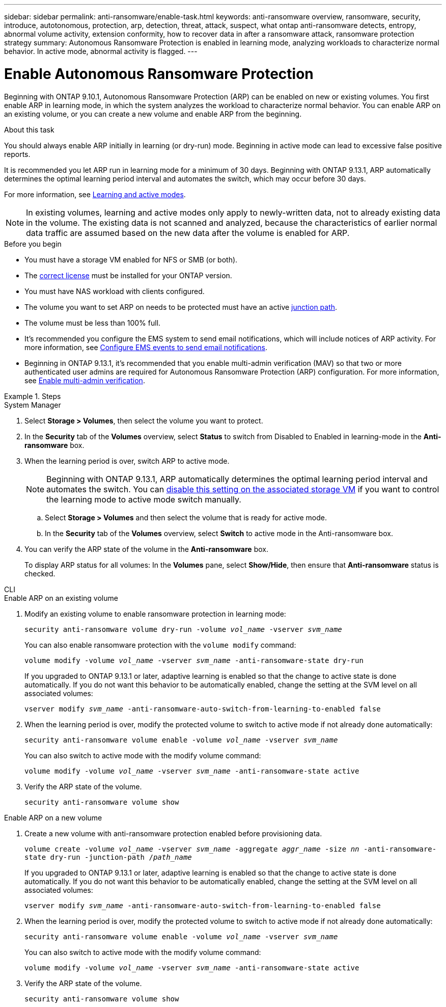 ---
sidebar: sidebar
permalink: anti-ransomware/enable-task.html
keywords: anti-ransomware overview, ransomware, security, introduce, autotonomous, protection, arp, detection, threat, attack, suspect, what ontap anti-ransomware detects, entropy, abnormal volume activity, extension conformity, how to recover data in after a ransomware attack, ransomware protection strategy
summary: Autonomous Ransomware Protection is enabled in learning mode, analyzing workloads to characterize normal behavior. In active mode, abnormal activity is flagged. 
---

= Enable Autonomous Ransomware Protection
:toc: macro
:hardbreaks:
:toclevels: 1
:nofooter:
:icons: font
:linkattrs:
:imagesdir: ./media/

[.lead]
Beginning with ONTAP 9.10.1, Autonomous Ransomware Protection (ARP) can be enabled on new or existing volumes. You first enable ARP in learning mode, in which the system analyzes the workload to characterize normal behavior. You can enable ARP on an existing volume, or you can create a new volume and enable ARP from the beginning.

.About this task

You should always enable ARP initially in learning (or dry-run) mode. Beginning in active mode can lead to excessive false positive reports.

It is recommended you let ARP run in learning mode for a minimum of 30 days. Beginning with ONTAP 9.13.1, ARP automatically determines the optimal learning period interval and automates the switch, which may occur before 30 days. 

For more information, see link:index.html#learning-and-active-modes[Learning and active modes]. 

[NOTE]
In existing volumes, learning and active modes only apply to newly-written data, not to already existing data in the volume. The existing data is not scanned and analyzed, because the characteristics of earlier normal data traffic are assumed based on the new data after the volume is enabled for ARP.

.Before you begin

*	You must have a storage VM enabled for NFS or SMB (or both).
*	The xref:index.html[correct license] must be installed for your ONTAP version.
*	You must have NAS workload with clients configured.
*	The volume you want to set ARP on needs to be protected must have an active link:../concepts/namespaces-junction-points-concept.html[junction path^].
* The volume must be less than 100% full.
* It's recommended you configure the EMS system to send email notifications, which will include notices of ARP activity. For more information, see link:../error-messages/configure-ems-events-send-email-task.html[Configure EMS events to send email notifications^].
* Beginning in ONTAP 9.13.1, it's recommended that you enable multi-admin verification (MAV) so that two or more authenticated user admins are required for Autonomous Ransomware Protection (ARP) configuration. For more information, see link:../multi-admin-verify/enable-disable-task.html[Enable multi-admin verification^].

.Steps

[role="tabbed-block"]
====
.System Manager
--
. Select *Storage > Volumes*, then select the volume you want to protect.
. In the *Security* tab of the *Volumes* overview, select *Status* to switch from Disabled to Enabled in learning-mode in the *Anti-ransomware* box.
. When the learning period is over, switch ARP to active mode.
+
NOTE: Beginning with ONTAP 9.13.1, ARP automatically determines the optimal learning period interval and automates the switch. You can link:../anti-ransomware/enable-default-task.html[disable this setting on the associated storage VM] if you want to control the learning mode to active mode switch manually. 

.. Select *Storage > Volumes* and then select the volume that is ready for active mode.
.. In the *Security* tab of the *Volumes* overview, select *Switch* to active mode in the Anti-ransomware box.
. You can verify the ARP state of the volume in the *Anti-ransomware* box.
+
To display ARP status for all volumes: In the *Volumes* pane, select *Show/Hide*, then ensure that *Anti-ransomware* status is checked.

--

.CLI
--
.Enable ARP on an existing volume
. Modify an existing volume to enable ransomware protection in learning mode:
+
`security anti-ransomware volume dry-run -volume _vol_name_ -vserver _svm_name_`
+
You can also enable ransomware protection with the `volume modify` command:
+
`volume modify -volume _vol_name_ -vserver _svm_name_ -anti-ransomware-state dry-run`
+
If you upgraded to ONTAP 9.13.1 or later, adaptive learning is enabled so that the change to active state is done automatically. If you do not want this behavior to be automatically enabled, change the setting at the SVM level on all associated volumes:
+
`vserver modify _svm_name_ -anti-ransomware-auto-switch-from-learning-to-enabled false`
. When the learning period is over, modify the protected volume to switch to active mode if not already done automatically:
+
`security anti-ransomware volume enable -volume _vol_name_ -vserver _svm_name_`
+
You can also switch to active mode with the modify volume command:
+
`volume modify -volume _vol_name_ -vserver _svm_name_ -anti-ransomware-state active`

. Verify the ARP state of the volume.
+
`security anti-ransomware volume show`


.Enable ARP on a new volume
. Create a new volume with anti-ransomware protection enabled before provisioning data.
+
`volume create -volume _vol_name_ -vserver _svm_name_  -aggregate _aggr_name_ -size _nn_ -anti-ransomware-state dry-run -junction-path /_path_name_`
+
If you upgraded to ONTAP 9.13.1 or later, adaptive learning is enabled so that the change to active state is done automatically. If you do not want this behavior to be automatically enabled, change the setting at the SVM level on all associated volumes:
+
`vserver modify _svm_name_ -anti-ransomware-auto-switch-from-learning-to-enabled false`

. When the learning period is over, modify the protected volume to switch to active mode if not already done automatically:
+
`security anti-ransomware volume enable -volume _vol_name_ -vserver _svm_name_`
+
You can also switch to active mode with the modify volume command:
+
`volume modify -volume _vol_name_ -vserver _svm_name_ -anti-ransomware-state active`

. Verify the ARP state of the volume.
+
`security anti-ransomware volume show`
--
====

// 18 may 2023, ontapdoc-1046
// 2023-04-06, ONTAPDOC-931
// 2023 Mar 06, Git Issue 826
// 2022-08-25, BURT 1499112
// 2022 June 2, BURT 1466313
// 2022-03-30, Jira IE-517
// 2022-03-22, ontap-issues-419
// 2021-10-29, Jira IE-353
